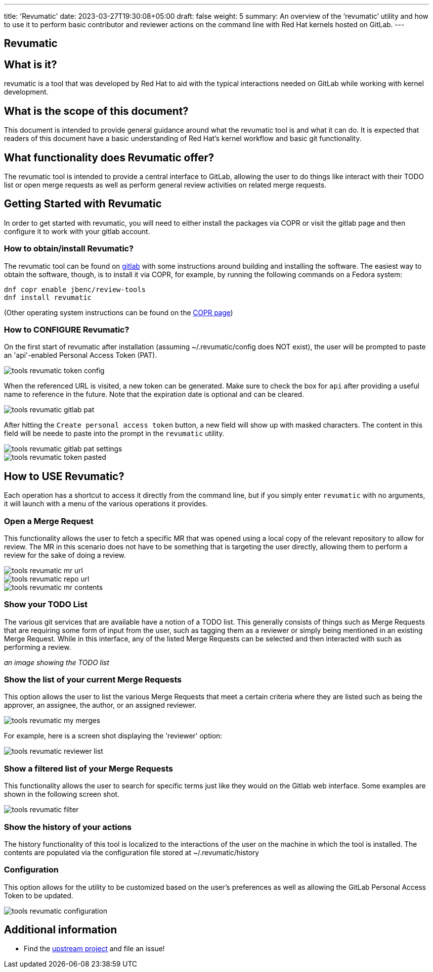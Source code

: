 ---
title: 'Revumatic'
date: 2023-03-27T19:30:08+05:00
draft: false
weight: 5
summary: An overview of the ‘revumatic’ utility and how to use it to perform basic contributor and reviewer actions on the command line with Red Hat kernels hosted on GitLab.
---

== Revumatic

== What is it?

revumatic is a tool that was developed by Red Hat to aid with the typical interactions needed on GitLab while working with kernel development.

== What is the scope of this document?

This document is intended to provide general guidance around what the revumatic tool is and what it can do.  It is expected that readers of this document have a basic understanding of Red Hat's kernel workflow and basic git functionality.

== What functionality does Revumatic offer?

The revumatic tool is intended to provide a central interface to GitLab, allowing the user to do things like interact with their TODO list or open merge requests as well as perform general review activities on related merge requests.

== Getting Started with Revumatic

In order to get started with revumatic, you will need to either install the packages via COPR or visit the gitlab page and then configure it to work with your gitlab account.

=== How to obtain/install Revumatic?

The revumatic tool can be found on https://gitlab.com/redhat/centos-stream/src/kernel/utils/revumatic[gitlab] with some instructions around building and installing the software.  The easiest way to obtain the software, though, is to install it via COPR, for example,  by running the following commands on a Fedora system:

```
dnf copr enable jbenc/review-tools
dnf install revumatic
```

(Other operating system instructions can be found on the https://copr.fedorainfracloud.org/coprs/jbenc/review-tools/[COPR page])

=== How to CONFIGURE Revumatic?

On the first start of revumatic after installation (assuming ~/.revumatic/config does NOT exist), the user will be prompted to paste an 'api'-enabled Personal Access Token (PAT).

image::images/tools-revumatic-token-config.png[align="center"]

When the referenced URL is visited, a new token can be generated.  Make sure to check the box for `api` after providing a useful name to reference in the future.  Note that the expiration date is optional and can be cleared.

image::images/tools-revumatic-gitlab-pat.png[align="center"]

After hitting the `Create personal access token` button, a new field will show up with masked characters.  The content in this field will be neede to paste into the prompt in the `revumatic` utility.

image::images/tools-revumatic-gitlab-pat-settings.png[align="center"]

image::images/tools-revumatic-token-pasted.png[align="center"]

== How to USE Revumatic?

Each operation has a shortcut to access it directly from the command line, but if you simply enter `revumatic` with no arguments, it will launch with a menu of the various operations it provides.

=== Open a Merge Request

This functionality allows the user to fetch a specific MR that was opened using a local copy of the relevant repository to allow for review.  The MR in this scenario does not have to be something that is targeting the user directly, allowing them to perform a review for the sake of doing a review.

image::images/tools-revumatic-mr_url.png[align="center"]

image::images/tools-revumatic-repo_url.png[align="center"]

image::images/tools-revumatic-mr_contents.png[align="center"]

=== Show your TODO List

The various git services that are available have a notion of a TODO list.  This generally consists of things such as Merge Requests that are requiring some form of input from the user, such as tagging them as a reviewer or simply being mentioned in an existing Merge Request.  While in this interface, any of the listed Merge Requests can be selected and then interacted with such as performing a review.

_an image showing the TODO list_

=== Show the list of your current Merge Requests

This option allows the user to list the various Merge Requests that meet a certain criteria where they are listed such as being the approver, an assignee, the author, or an assigned reviewer.

image::images/tools-revumatic-my_merges.png[align="center"]

For example, here is a screen shot displaying the 'reviewer' option:

image::images/tools-revumatic-reviewer_list.png[align="center"]

=== Show a filtered list of your Merge Requests

This functionality allows the user to search for specific terms just like they would on the Gitlab web interface.  Some examples are shown in the following screen shot.

image::images/tools-revumatic-filter.png[align="center"]

=== Show the history of your actions

The history functionality of this tool is localized to the interactions of the user on the machine in which the tool is installed.  The contents are populated via the configuration file stored at ~/.revumatic/history

=== Configuration

This option allows for the utility to be customized based on the user's preferences as well as allowing the GitLab Personal Access Token to be updated.

image::images/tools-revumatic-configuration.png[align="center"]

== Additional information

- Find the https://gitlab.com/redhat/centos-stream/src/kernel/utils/revumatic[upstream project] and file an issue!

